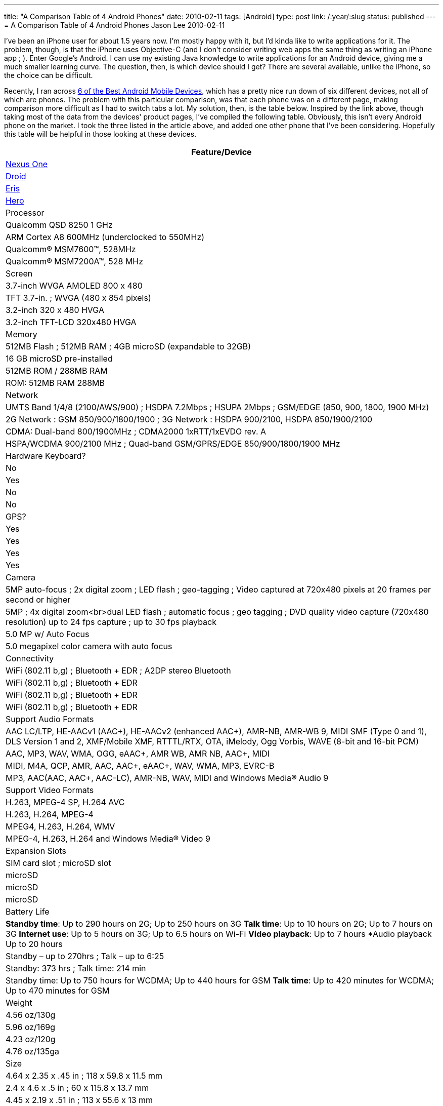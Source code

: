 ---
title: "A Comparison Table of 4 Android Phones"
date: 2010-02-11
tags: [Android]
type: post
link: /:year/:slug
status: published
---
= A Comparison Table of 4 Android Phones
Jason Lee
2010-02-11

I've been an iPhone user for about 1.5 years now.  I'm mostly happy with it, but I'd kinda like to write applications for it.  The problem, though, is that the iPhone uses Objective-C (and I don't consider writing web apps the same thing as writing an iPhone app ; ).  Enter Google's Android.  I can use my existing Java knowledge to write applications for an Android device, giving me a much smaller learning curve.  The question, then, is which device should I get?  There are several available, unlike the iPhone, so the choice can be difficult.

Recently, I ran across http://www.linuxlinks.com/article/20100206062016681/Android.html[6 of the Best Android Mobile Devices], which has a pretty nice run down of six different devices, not all of which are phones.  The problem with this particular comparison, was that each phone was on a different page, making comparison more difficult as I had to switch tabs a lot.  My solution, then, is the table below.  Inspired by the link above, though taking most of the data from the devices' product pages, I've compiled the following table.  Obviously, this isn't every Android phone on the market.  I took the three listed in the article above, and added one other phone that I've been considering.  Hopefully this table will be helpful in those looking at these devices.
// more

[options="header"]
|=====
|Feature/Device
|http://www.google.com/phone/static/en_US-nexusone_tech_specs.html[Nexus One]|http://www.motorola.com/Consumers/US-EN/Consumer-Product-and-Services/Mobile-Phones/ci.Motorola-DROID-US-EN.alt[Droid]|http://www.htc.com/us/products/droid-eris-verizon/#tech-specs[Eris]|http://www.htc.com/www/product/hero/specification.html[Hero]
|Processor|Qualcomm QSD 8250 1 GHz|ARM Cortex A8 600MHz (underclocked to 550MHz)|Qualcomm® MSM7600™, 528MHz|Qualcomm® MSM7200A™, 528 MHz
|Screen|3.7-inch WVGA AMOLED 800 x 480|TFT 3.7-in. ;  WVGA (480 x 854 pixels)|3.2-inch 320 x 480 HVGA|3.2-inch TFT-LCD 320x480 HVGA
|Memory|512MB Flash ; 512MB RAM ; 4GB microSD (expandable to 32GB)|16 GB microSD pre-installed|512MB ROM / 288MB RAM|ROM: 512MB RAM 288MB
|Network|UMTS Band 1/4/8 (2100/AWS/900)  ; HSDPA 7.2Mbps  ; HSUPA 2Mbps  ; GSM/EDGE (850, 900, 1800, 1900 MHz)|2G Network : GSM 850/900/1800/1900 ; 3G Network : HSDPA 900/2100, HSDPA 850/1900/2100|CDMA: Dual-band 800/1900MHz ; CDMA2000 1xRTT/1xEVDO rev. A|HSPA/WCDMA 900/2100 MHz ; Quad-band GSM/GPRS/EDGE 850/900/1800/1900 MHz
|Hardware Keyboard?|No|Yes|No|No
|GPS?|Yes|Yes|Yes|Yes
|Camera|5MP auto-focus ; 2x digital zoom ; LED flash ; geo-tagging ; Video captured at 720x480 pixels at 20 frames per second or higher|5MP ; 4x digital zoom<br>dual LED flash ; automatic focus ; geo tagging  ; DVD quality video capture (720x480 resolution) up to 24 fps capture ;  up to 30 fps playback|5.0 MP w/ Auto Focus|5.0 megapixel color camera with auto focus
|Connectivity|WiFi (802.11 b,g) ; Bluetooth + EDR  ; A2DP stereo Bluetooth|WiFi (802.11 b,g) ; Bluetooth + EDR|WiFi (802.11 b,g) ; Bluetooth + EDR|WiFi (802.11 b,g) ; Bluetooth + EDR|Support Audio Formats|AAC LC/LTP, HE-AACv1 (AAC+), HE-AACv2 (enhanced AAC+), AMR-NB, AMR-WB 9, MIDI SMF (Type 0 and 1), DLS Version 1 and 2, XMF/Mobile XMF, RTTTL/RTX, OTA, iMelody, Ogg Vorbis, WAVE (8-bit and 16-bit PCM)|AAC, MP3, WAV, WMA, OGG, eAAC+, AMR WB, AMR NB, AAC+, MIDI|MIDI, M4A, QCP, AMR, AAC, AAC+, eAAC+, WAV, WMA, MP3, EVRC-B|MP3, AAC(AAC, AAC+, AAC-LC), AMR-NB, WAV, MIDI and Windows Media® Audio 9
|Support Video Formats|H.263, MPEG-4 SP, H.264 AVC|H.263, H.264, MPEG-4|MPEG4, H.263, H.264, WMV|MPEG-4, H.263, H.264 and Windows Media® Video 9
|Expansion Slots|SIM card slot ; microSD slot|microSD|microSD|microSD
|Battery Life|*Standby time*: Up to 290 hours on 2G; Up to 250 hours on 3G *Talk time*: Up to 10 hours on 2G; Up to 7 hours on 3G *Internet use*: Up to 5 hours on 3G; Up to 6.5 hours on Wi-Fi *Video playback*: Up to 7 hours *Audio playback Up to 20 hours|Standby – up to 270hrs  ; Talk – up to 6:25|Standby: 373 hrs ; Talk time: 214 min|Standby time: Up to 750 hours for WCDMA; Up to 440 hours for GSM *Talk time*: Up to 420 minutes for WCDMA; Up to 470 minutes for GSM
|Weight|4.56 oz/130g|5.96 oz/169g|4.23 oz/120g|4.76 oz/135ga
|Size|4.64 x 2.35 x .45 in ; 118 x 59.8 x 11.5 mm|2.4 x 4.6 x .5 in ;  60 x 115.8 x 13.7 mm|4.45 x 2.19  x .51 in ; 113 x 55.6 x 13 mm|4.41 x 2.21 x 0.57 in ; 112 x 56.2 x 14.35 mm
|Other features|Haptic feedback ; Second microphone for active noise cancellation ; Proximity sensor ; Light sensor ; Digital compass|Flash-enabled||G-sensor ; Digital compass
|=====

I am in no way a cell phone expert.  I merely combined the data that seemed important to me in this table to help in my decision making.  This table may be completely useless to anyone but me.  Since I had it, though, I thought I'd share it.  If you don't like it, well, it was free. :)
